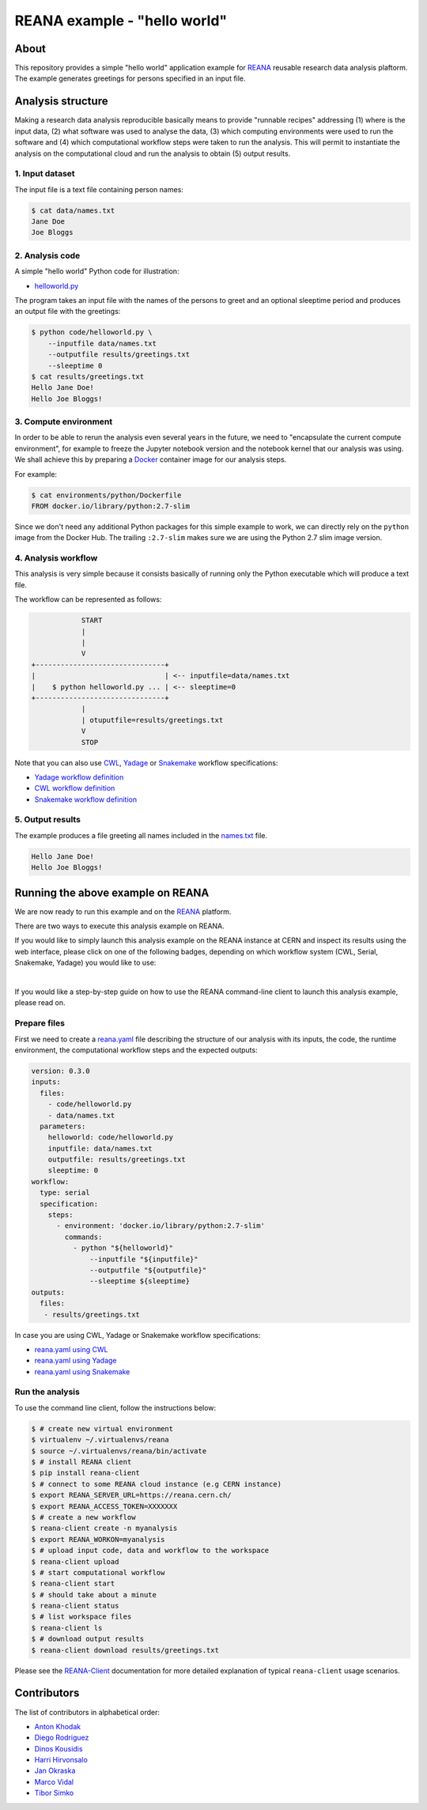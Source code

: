 ===============================
 REANA example - "hello world"
===============================

.. image:: https://github.com/reanahub/reana-demo-helloworld/workflows/CI/badge.svg
   :target: https://github.com/reanahub/reana-demo-helloworld/actions

.. image:: https://badges.gitter.im/Join%20Chat.svg
   :target: https://gitter.im/reanahub/reana?utm_source=badge&utm_medium=badge&utm_campaign=pr-badge

.. image:: https://img.shields.io/github/license/reanahub/reana-demo-helloworld.svg
   :target: https://github.com/reanahub/reana-demo-helloworld/blob/master/LICENSE

.. image:: https://www.reana.io/static/img/badges/launch-on-reana-at-cern.svg
   :target: https://reana.cern.ch/launch?url=https%3A%2F%2Fgithub.com%2Freanahub%2Freana-demo-helloworld&specification=reana.yaml&name=reana-demo-helloworld

About
=====

This repository provides a simple "hello world" application example for `REANA
<http://www.reanahub.io/>`_ reusable research data analysis plaftorm. The example
generates greetings for persons specified in an input file.

Analysis structure
==================

Making a research data analysis reproducible basically means to provide
"runnable recipes" addressing (1) where is the input data, (2) what software was
used to analyse the data, (3) which computing environments were used to run the
software and (4) which computational workflow steps were taken to run the
analysis. This will permit to instantiate the analysis on the computational
cloud and run the analysis to obtain (5) output results.

1. Input dataset
----------------

The input file is a text file containing person names:

.. code-block:: console

    $ cat data/names.txt
    Jane Doe
    Joe Bloggs

2. Analysis code
----------------

A simple "hello world" Python code for illustration:

- `helloworld.py <code/helloworld.py>`_

The program takes an input file with the names of the persons to greet and an
optional sleeptime period and produces an output file with the greetings:

.. code-block:: console

    $ python code/helloworld.py \
        --inputfile data/names.txt
        --outputfile results/greetings.txt
        --sleeptime 0
    $ cat results/greetings.txt
    Hello Jane Doe!
    Hello Joe Bloggs!

3. Compute environment
----------------------

In order to be able to rerun the analysis even several years in the future, we
need to "encapsulate the current compute environment", for example to freeze the
Jupyter notebook version and the notebook kernel that our analysis was using. We
shall achieve this by preparing a `Docker <https://www.docker.com/>`_ container
image for our analysis steps.

For example:

.. code-block:: console

    $ cat environments/python/Dockerfile
    FROM docker.io/library/python:2.7-slim

Since we don't need any additional Python packages for this simple example to
work, we can directly rely on the ``python`` image from the Docker Hub. The
trailing ``:2.7-slim`` makes sure we are using the Python 2.7 slim image
version.

4. Analysis workflow
--------------------

This analysis is very simple because it consists basically of running only the
Python executable which will produce a text file.

The workflow can be represented as follows:

.. code-block:: console

                START
                |
                |
                V
    +-------------------------------+
    |                               | <-- inputfile=data/names.txt
    |    $ python helloworld.py ... | <-- sleeptime=0
    +-------------------------------+
                |
                | otuputfile=results/greetings.txt
                V
                STOP


Note that you can also use `CWL <http://www.commonwl.org/v1.0/>`_, `Yadage
<https://github.com/diana-hep/yadage>`_ or `Snakemake <https://snakemake.github.io>`_
workflow specifications:

- `Yadage workflow definition <workflow/yadage/workflow.yaml>`_
- `CWL workflow definition <workflow/cwl/helloworld.cwl>`_
- `Snakemake workflow definition <workflow/snakemake/Snakefile>`_

5. Output results
-----------------

The example produces a file greeting all names included in the
`names.txt <data/names.txt>`_ file.

.. code-block:: text

     Hello Jane Doe!
     Hello Joe Bloggs!

Running the above example on REANA
==================================

We are now ready to run this example and on the `REANA <http://www.reana.io/>`_ platform.

There are two ways to execute this analysis example on REANA.

If you would like to simply launch this analysis example on the REANA instance
at CERN and inspect its results using the web interface, please click on one of the following badges,
depending on which workflow system (CWL, Serial, Snakemake, Yadage) you would like to use:

.. raw:: html

   <a href="https://reana.cern.ch/launch?url=https%3A%2F%2Fgithub.com%2Freanahub%2Freana-demo-helloworld&specification=reana-cwl.yaml&name=reana-demo-helloworld-cwl">
     <img src="https://www.reana.io/static/img/badges/launch-with-cwl-on-reana-at-cern.svg" alt="Launch with CWL on REANA@CERN badge" />
   </a>
   <br />
   <a href="https://reana.cern.ch/launch?url=https%3A%2F%2Fgithub.com%2Freanahub%2Freana-demo-helloworld&specification=reana.yaml&name=reana-demo-helloworld-serial">
     <img src="https://www.reana.io/static/img/badges/launch-with-serial-on-reana-at-cern.svg" alt="Launch with Serial on REANA@CERN badge" />
   </a>
   <br />
   <a href="https://reana.cern.ch/launch?url=https%3A%2F%2Fgithub.com%2Freanahub%2Freana-demo-helloworld&specification=reana-snakemake.yaml&name=reana-demo-helloworld-snakemake">
     <img src="https://www.reana.io/static/img/badges/launch-with-snakemake-on-reana-at-cern.svg" alt="Launch with Snakemake on REANA@CERN badge"/>
   </a>
   <br />
   <a href="https://reana.cern.ch/launch?url=https%3A%2F%2Fgithub.com%2Freanahub%2Freana-demo-helloworld&specification=reana-yadage.yaml&name=reana-demo-helloworld-yadage">
     <img src="https://www.reana.io/static/img/badges/launch-with-yadage-on-reana-at-cern.svg" alt="Launch with Yadage on REANA@CERN badge"/>
   </a>

|

If you would like a step-by-step guide on how to use the REANA command-line
client to launch this analysis example, please read on.

Prepare files
-------------

First we need to create a `reana.yaml <reana.yaml>`_ file describing the
structure of our analysis with its inputs, the code, the runtime environment,
the computational workflow steps and the expected outputs:

.. code-block:: yaml

    version: 0.3.0
    inputs:
      files:
        - code/helloworld.py
        - data/names.txt
      parameters:
        helloworld: code/helloworld.py
        inputfile: data/names.txt
        outputfile: results/greetings.txt
        sleeptime: 0
    workflow:
      type: serial
      specification:
        steps:
          - environment: 'docker.io/library/python:2.7-slim'
            commands:
              - python "${helloworld}"
                  --inputfile "${inputfile}"
                  --outputfile "${outputfile}"
                  --sleeptime ${sleeptime}
    outputs:
      files:
       - results/greetings.txt


In case you are using CWL, Yadage or Snakemake workflow specifications:

- `reana.yaml using CWL <reana-cwl.yaml>`_
- `reana.yaml using Yadage <reana-yadage.yaml>`_
- `reana.yaml using Snakemake <reana-snakemake.yaml>`_

Run the analysis
----------------

To use the command line client, follow the instructions below:

.. code-block:: console

    $ # create new virtual environment
    $ virtualenv ~/.virtualenvs/reana
    $ source ~/.virtualenvs/reana/bin/activate
    $ # install REANA client
    $ pip install reana-client
    $ # connect to some REANA cloud instance (e.g CERN instance)
    $ export REANA_SERVER_URL=https://reana.cern.ch/
    $ export REANA_ACCESS_TOKEN=XXXXXXX
    $ # create a new workflow
    $ reana-client create -n myanalysis
    $ export REANA_WORKON=myanalysis
    $ # upload input code, data and workflow to the workspace
    $ reana-client upload
    $ # start computational workflow
    $ reana-client start
    $ # should take about a minute
    $ reana-client status
    $ # list workspace files
    $ reana-client ls
    $ # download output results
    $ reana-client download results/greetings.txt

Please see the `REANA-Client <https://reana-client.readthedocs.io/>`_
documentation for more detailed explanation of typical ``reana-client`` usage
scenarios.

Contributors
============

The list of contributors in alphabetical order:

- `Anton Khodak <https://orcid.org/0000-0003-3263-4553>`_
- `Diego Rodriguez <https://orcid.org/0000-0003-0649-2002>`_
- `Dinos Kousidis <https://orcid.org/0000-0002-4914-4289>`_
- `Harri Hirvonsalo <https://orcid.org/0000-0002-5503-510X>`_
- `Jan Okraska <https://orcid.org/0000-0002-1416-3244>`_
- `Marco Vidal <https://orcid.org/0000-0002-9363-4971>`_
- `Tibor Simko <https://orcid.org/0000-0001-7202-5803>`_
